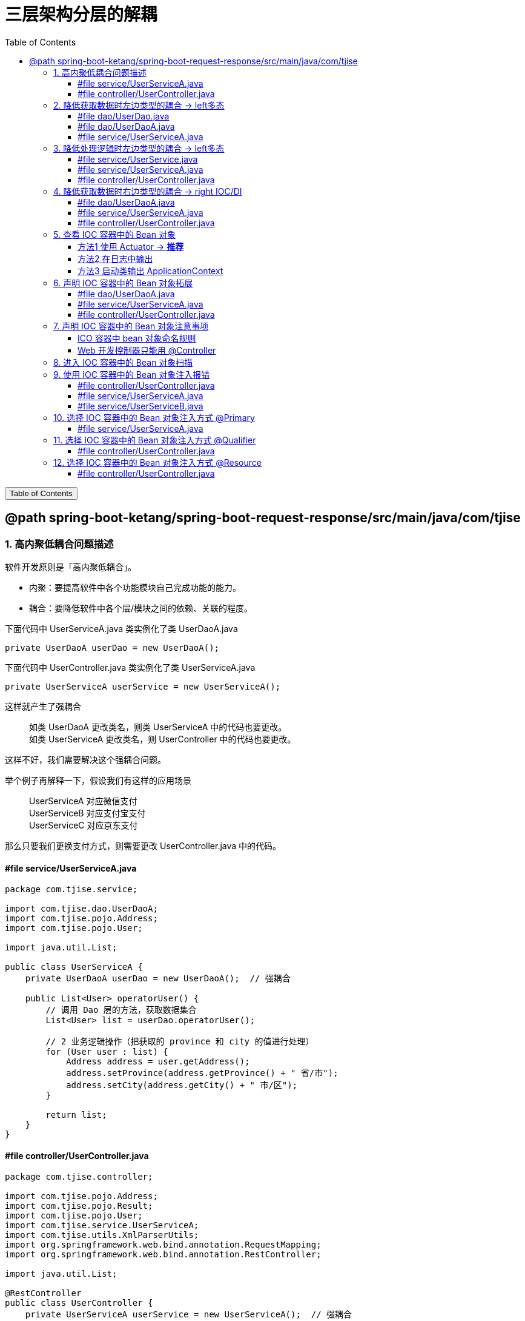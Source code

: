 :source-highlighter: pygments
:icons: font
:scripts: cjk
:stem: latexmath
:toc:
:toc: right
:toc-title: Table of Contents
:toclevels: 3

= 三层架构分层的解耦

++++
<button id="toggleButton">Table of Contents</button>
<script>
    // 获取按钮和 div 元素
    const toggleButton = document.getElementById('toggleButton');
    const contentDiv = document.getElementById('toc');
    contentDiv.style.display = 'block';

    // 添加点击事件监听器
    toggleButton.addEventListener('click', () => {
        // 切换 div 的显示状态
        // if (contentDiv.style.display === 'none' || contentDiv.style.display === '') {
        if (contentDiv.style.display === 'none') {
            contentDiv.style.display = 'block';
        } else {
            contentDiv.style.display = 'none';
        }
    });
</script>
++++

== @path spring-boot-ketang/spring-boot-request-response/src/main/java/com/tjise


=== 1. 高内聚低耦合问题描述
软件开发原则是「高内聚低耦合」。

* 内聚：要提高软件中各个功能模块自己完成功能的能力。
* 耦合：要降低软件中各个层/模块之间的依赖、关联的程度。


.下面代码中 UserServiceA.java 类实例化了类 UserDaoA.java
[source,java]
----
private UserDaoA userDao = new UserDaoA();
----

.下面代码中 UserController.java 类实例化了类 UserServiceA.java
[source,java]
----
private UserServiceA userService = new UserServiceA();
----

这样就产生了强耦合::
    如类 UserDaoA 更改类名，则类 UserServiceA 中的代码也要更改。 +
    如类 UserServiceA 更改类名，则 UserController 中的代码也要更改。

这样不好，我们需要解决这个强耦合问题。


举个例子再解释一下，假设我们有这样的应用场景::
    UserServiceA 对应微信支付 +
    UserServiceB 对应支付宝支付 +
    UserServiceC 对应京东支付 +

那么只要我们更换支付方式，则需要更改 UserController.java 中的代码。

==== #file service/UserServiceA.java
[source,java,linenums,highlight=10]
----
package com.tjise.service;

import com.tjise.dao.UserDaoA;
import com.tjise.pojo.Address;
import com.tjise.pojo.User;

import java.util.List;

public class UserServiceA {
    private UserDaoA userDao = new UserDaoA();  // 强耦合

    public List<User> operatorUser() {
        // 调用 Dao 层的方法，获取数据集合
        List<User> list = userDao.operatorUser();

        // 2 业务逻辑操作（把获取的 province 和 city 的值进行处理）
        for (User user : list) {
            Address address = user.getAddress();
            address.setProvince(address.getProvince() + " 省/市");
            address.setCity(address.getCity() + " 市/区");
        }

        return list;
    }
}
----

==== #file controller/UserController.java
[source,java,linenums,highlight=15]
----
package com.tjise.controller;

import com.tjise.pojo.Address;
import com.tjise.pojo.Result;
import com.tjise.pojo.User;
import com.tjise.service.UserServiceA;
import com.tjise.utils.XmlParserUtils;
import org.springframework.web.bind.annotation.RequestMapping;
import org.springframework.web.bind.annotation.RestController;

import java.util.List;

@RestController
public class UserController {
    private UserServiceA userService = new UserServiceA();  // 强耦合

    @RequestMapping("/listUser")
    public Result listUser() {
        List<User> list = userService.operatorUser();
        // 3 把封装的数据响应给客户端
        return Result.success(list);
    }
}
----

=== 2. 降低获取数据时左边类型的耦合 -> left多态
我们需要从两个方面来进行解耦，分别是 #左边类型# 和 #右边的类实例化#。
====
private [red]#UserDaoA# userDao = [red]#new UserDoaA()#;
====

左边类型使用多态来解耦。

. 定义接口 UserDao
+
[source,java]
----
public interface UserDao {  // 定义接口
    public abstract List<User> operatorUser();  // 抽象方法
}
----

. 实现接口 UserDao
+
[source,java]
----
public class UserDaoA implements UserDao
----

. 使用接口 UserDao 来定义变量类型
+
[source,java]
----
private UserDao userDao = new UserDaoA();
----

详细看下面的代码。

==== #file dao/UserDao.java
[source,java,linenums]
----
package com.tjise.dao;

import com.tjise.pojo.User;

import java.util.List;

// 接口
public interface UserDao {
    // 抽象方法
    public abstract List<User> operatorUser();
}
----

==== #file dao/UserDaoA.java
[source,java,linenums]
----
package com.tjise.dao;

import com.tjise.controller.UserController;
import com.tjise.pojo.User;
import com.tjise.utils.XmlParserUtils;

import java.util.List;

// public class UserDaoA {
// -- new -- 实现接口 UserDao
public class UserDaoA implements UserDao {

    public List<User> operatorUser() {
        // 1 操作数据（解析 xml 文件，把数据封装到对象中）
        // 动态获取 user.xml 文件绝对路径
        String path = UserController.class.getClassLoader()
                .getResource("user.xml").getPath();
        System.out.println("path = " + path);
        List<User> list = XmlParserUtils.parse(path);
        return list;
    }
}
----

==== #file service/UserServiceA.java
[source,java,linenums]
----
package com.tjise.service;

import com.tjise.dao.UserDao;
import com.tjise.dao.UserDaoA;
import com.tjise.pojo.Address;
import com.tjise.pojo.User;

import java.util.List;

public class UserServiceA {

    // private UserDaoA userDao = new UserDaoA();
    // -- new -- 使用接口 UserDao 来定义变量类型(多态)
    private UserDao userDao = new UserDaoA();

    public List<User> operatorUser() {
        // 调用 Dao 层的方法，获取数据集合
        List<User> list = userDao.operatorUser();

        // 2 业务逻辑操作（把获取的 province 和 city 的值进行处理）
        for (User user : list) {
            Address address = user.getAddress();
            address.setProvince(address.getProvince() + " 省/市");
            address.setCity(address.getCity() + " 市/区");
        }

        return list;
    }
}
----

=== 3. 降低处理逻辑时左边类型的耦合 -> left多态
我们需要从两个方面来进行解耦，分别是 #左边类型# 和 #右边的类实例化#。
====
private [red]#UserServiceA# userService = [red]#new UserServiceA()#;
====

左边类型使用多态来解耦。

. 定义接口 UserService
+
[source,java]
----
public interface UserService {
    public abstract List<User> operatorUser();
}
----

. 实现接口 UserService
+
[source,java]
----
public class UserServiceA implements UserService {
----

. 使用接口 UserService 来定义变量类型
+
[source,java]
----
private UserService userService = new UserServiceA();
----

详细看下面的代码。

==== #file service/UserService.java
[source,java,linenums]
----
package com.tjise.service;

import com.tjise.pojo.User;

import java.util.List;

public interface UserService {
    public abstract List<User> operatorUser();
}
----

==== #file service/UserServiceA.java
[source,java,linenums]
----
package com.tjise.service;

import com.tjise.dao.UserDao;
import com.tjise.dao.UserDaoA;
import com.tjise.pojo.Address;
import com.tjise.pojo.User;

import java.util.List;

// public class UserServiceA {
// -- new -- 实现接口 UserService
public class UserServiceA implements UserService {

    // private UserDaoA userDao = new UserDaoA();
    // 使用接口 UserDao 来定义变量类型(多态)
    private UserDao userDao = new UserDaoA();

    public List<User> operatorUser() {
        // 调用 Dao 层的方法，获取数据集合
        List<User> list = userDao.operatorUser();

        // 2 业务逻辑操作（把获取的 province 和 city 的值进行处理）
        for (User user : list) {
            Address address = user.getAddress();
            address.setProvince(address.getProvince() + " 省/市");
            address.setCity(address.getCity() + " 市/区");
        }

        return list;
    }
}
----

==== #file controller/UserController.java
[source,java,linenums]
----
package com.tjise.controller;

import com.tjise.pojo.Address;
import com.tjise.pojo.Result;
import com.tjise.pojo.User;
import com.tjise.service.UserService;
import com.tjise.service.UserServiceA;
import com.tjise.utils.XmlParserUtils;
import org.springframework.web.bind.annotation.RequestMapping;
import org.springframework.web.bind.annotation.RestController;

import java.util.List;

@RestController
public class UserController {

    // private UserServiceA userService = new UserServiceA();
    private UserService userService = new UserServiceA();

    @RequestMapping("/listUser")
    public Result listUser() {
        List<User> list = userService.operatorUser();
        // 3 把封装的数据响应给客户端
        return Result.success(list);
    }
}
----

=== 4. 降低获取数据时右边类型的耦合 -> right IOC/DI
我们现在需要对右边的类实例化进行解耦。
====
service 层调用 Dao 层::
private UserDao userDao = [red]#new UserDaoA()#;
controller 层调用 Service 层::
private UserService userService = [red]#new UserServiceA()#;
====

右边类的实例化解耦有两步：

1. 使用 IOC 控制反转将实现类的对象放入框架的容器(称为IOC容器)。
+
[source,java]
----
@Component
public class UserDaoA implements UserDao {...}

@Component
public class UserServiceA implements UserService {...}
----

2. 使用 DI 依赖注入将IOC容器中的对象(Bean对象)赋值给接口定义的变量。
+
[source,java]
----
@Autowired  // 去 IOC 容器中找 UserDao 类型的对象进行使用
private UserDao userDao;  // service 层调用 Dao 层

@Autowired  // 去 IOC 容器中找 UserService 类型的对象进行使用
private UserService userService;  // controller 层调用 Service 层
----

详细看下面的代码。

.名词解释
****
* IOC: Inversion Of Control, 对象的创建控制权由程序自身转移到外部（容器），这种思想称为控制反转。

* DI: Dependecy Injection, 容器为应用程序提供运行时所依赖的资源，称为依赖注入。

* Bean对象: IOC容器中创建、管理的对象，称为 bean 对象。即由 @Component 注解的类生成的对象。
****

==== #file dao/UserDaoA.java
[source,java,linenums,highlight=12]
----
package com.tjise.dao;

import com.tjise.controller.UserController;
import com.tjise.pojo.User;
import com.tjise.utils.XmlParserUtils;
import org.springframework.stereotype.Component;

import java.util.List;


// -- new --
@Component
public class UserDaoA implements UserDao {

    public List<User> operatorUser() {
        // 1 操作数据（解析 xml 文件，把数据封装到对象中）
        // 动态获取 user.xml 文件绝对路径
        String path = UserController.class.getClassLoader()
                .getResource("user.xml").getPath();
        System.out.println("path = " + path);
        List<User> list = XmlParserUtils.parse(path);
        return list;
    }
}
----

==== #file service/UserServiceA.java
[source,java,linenums,highlight=13;19]
----
package com.tjise.service;

import com.tjise.dao.UserDao;
import com.tjise.dao.UserDaoA;
import com.tjise.pojo.Address;
import com.tjise.pojo.User;
import org.springframework.beans.factory.annotation.Autowired;
import org.springframework.stereotype.Component;

import java.util.List;

// -- new --
@Component
public class UserServiceA implements UserService {

    // 使用接口 UserDao 来定义变量类型(多态)
    // private UserDao userDao = new UserDaoA();
    // -- new start --
    @Autowired
    private UserDao userDao;
    // -- new end --

    public List<User> operatorUser() {
        // 调用 Dao 层的方法，获取数据集合
        List<User> list = userDao.operatorUser();

        // 2 业务逻辑操作（把获取的 province 和 city 的值进行处理）
        for (User user : list) {
            Address address = user.getAddress();
            address.setProvince(address.getProvince() + " 省/市");
            address.setCity(address.getCity() + " 市/区");
        }

        return list;
    }
}
----

==== #file controller/UserController.java
[source,java,linenums,highlight=20]
----
package com.tjise.controller;

import com.tjise.pojo.Address;
import com.tjise.pojo.Result;
import com.tjise.pojo.User;
import com.tjise.service.UserService;
import com.tjise.service.UserServiceA;
import com.tjise.utils.XmlParserUtils;
import org.springframework.beans.factory.annotation.Autowired;
import org.springframework.web.bind.annotation.RequestMapping;
import org.springframework.web.bind.annotation.RestController;

import java.util.List;

@RestController
public class UserController {

    // private UserService userService = new UserServiceA();
    // -- new start --
    @Autowired
    private UserService userService;
    // -- new end --

    @RequestMapping("/listUser")
    public Result listUser() {
        List<User> list = userService.operatorUser();
        // 3 把封装的数据响应给客户端
        return Result.success(list);
    }
}
----

=== 5. 查看 IOC 容器中的 Bean 对象
尽管社区版的 IDEA 没有 Ultimate 版的高级功能，依然可以通过代码和日志来查看 Spring IOC 容器中的对象。

下面是三种查看方式，经过测试都可以，推荐使用 Actuator 依赖来查看。

==== 方法1 使用 Actuator -> **推荐**
1. 在 `pom.xml` 中添加 Spring Boot Actuator 依赖，然后在浏览器中访问 `/actuator/beans` 端点来查看所有 Bean 信息。依赖如下：
+
```xml
<dependency>
    <groupId>org.springframework.boot</groupId>
    <artifactId>spring-boot-starter-actuator</artifactId>
</dependency>
```

2. 在 `application.properties` 文件中启用该端点：
+
```properties
management.endpoints.web.exposure.include=beans
```

3. 启动应用程序并访问 http://localhost:8080/actuator/beans 会看到所有 IoC 容器中的 Bean 及其依赖关系。ICO 容器中 bean 对象命名规则可参考下面内容。
+
[.thumb]
image::img/actuator_bean.png[]

==== 方法2 在日志中输出
1. 项目的 pom.xml 中正确引入 spring-boot-starter-logging 依赖
+
```xml
<!-- 打印日志-->
<dependency>
    <groupId>org.springframework.boot</groupId>
    <artifactId>spring-boot-starter-logging</artifactId>
</dependency>
```

2. 在 `application.properties` 或 `application.yml` 中设置 Spring 的日志级别为 `DEBUG` 来查看 Bean 的加载情况：
+
```properties
logging.level.org.springframework=DEBUG
```

3. 启动应用程序时，控制台会输出 Spring IOC 容器的详细信息，包括 Bean 的加载过程和依赖注入的日志。
+
image::img/ioc_bean_log.png[]

==== 方法3 启动类输出 ApplicationContext
**使用 `@SpringBootApplication` 和 `ApplicationContext`**：
你可以通过在 Spring Boot 项目中使用 `ApplicationContext` 来查看所有已注册的 Bean。以下是在项目启动类中打印出所有 Bean 的例子：

```java
@SpringBootApplication
public class MySpringBootApplication {
    public static void main(String[] args) {
        ApplicationContext context = SpringApplication.run(MySpringBootApplication.class, args);
        String[] beanNames = context.getBeanDefinitionNames();
        Arrays.sort(beanNames); // 排序，方便查看
        for (String beanName : beanNames) {
            System.out.println(beanName);
        }
    }
}
```

运行程序时，这会在控制台打印出 Spring IoC 容器中的所有 Bean 名称。

.有好多的 Bean
....
beanName = userController
beanName = userDaoA
beanName = userServiceA
等等......
....

=== 6. 声明 IOC 容器中的 Bean 对象拓展
前面我们使用 @Component 声明过 IOC 容器中的 bean 对象了，现在再来拓展一下相应的内容。

要把某个对象交给 IOC 容器管理，需要在对应的类上添加如下注解之一：

[cols="15%,25%,60%",options="header"]
|===
|注解            |说明                        |位置
|@Component     | 声明 bean 对象的基础注解     |一般不属于以下三类时，可用此注解，比如定义的工具类、POJO 实体类等
|@Controller    .3+.^| @Component 的衍生注解  | 标注在 controller 层的控制器类上
|@Service                                    | 标注在 service 层的业务类上，比 @Component 主义化更强
|@Repository                                 | 标注在 dao 层数据访问类上（由于与 mybatis 整合会使用 @Mapper，所以用的少）
|===

下面用相应的注解来做一些更改吧!

==== #file dao/UserDaoA.java
[source,java,linenums,highlight=13]
----
package com.tjise.dao;

import com.tjise.controller.UserController;
import com.tjise.pojo.User;
import com.tjise.utils.XmlParserUtils;
import org.springframework.stereotype.Component;
import org.springframework.stereotype.Repository;

import java.util.List;


// @Component
@Repository  // -- new --
public class UserDaoA implements UserDao {

    public List<User> operatorUser() {
        // 1 操作数据（解析 xml 文件，把数据封装到对象中）
        // 动态获取 user.xml 文件绝对路径
        String path = UserController.class.getClassLoader()
                .getResource("user.xml").getPath();
        System.out.println("path = " + path);
        List<User> list = XmlParserUtils.parse(path);
        return list;
    }
}
----

==== #file service/UserServiceA.java
[source,java,linenums,highlight=15]
----
package com.tjise.service;

import com.tjise.dao.UserDao;
import com.tjise.dao.UserDaoA;
import com.tjise.pojo.Address;
import com.tjise.pojo.User;
import org.springframework.beans.factory.annotation.Autowired;
import org.springframework.stereotype.Component;
import org.springframework.stereotype.Service;

import java.util.List;


// @Component
@Service    // -- new --
public class UserServiceA implements UserService {

    // 使用接口 UserDao 来定义变量类型(多态)
    // private UserDao userDao = new UserDaoA();
    @Autowired
    private UserDao userDao;

    public List<User> operatorUser() {
        // 调用 Dao 层的方法，获取数据集合
        List<User> list = userDao.operatorUser();

        // 2 业务逻辑操作（把获取的 province 和 city 的值进行处理）
        for (User user : list) {
            Address address = user.getAddress();
            address.setProvince(address.getProvince() + " 省/市");
            address.setCity(address.getCity() + " 市/区");
        }
        return list;
    }
}
----

==== #file controller/UserController.java
[source,java,linenums,highlight=15;16]
----
package com.tjise.controller;

import com.tjise.pojo.Address;
import com.tjise.pojo.Result;
import com.tjise.pojo.User;
import com.tjise.service.UserService;
import com.tjise.service.UserServiceA;
import com.tjise.utils.XmlParserUtils;
import org.springframework.beans.factory.annotation.Autowired;
import org.springframework.web.bind.annotation.RequestMapping;
import org.springframework.web.bind.annotation.RestController;

import java.util.List;

// -- new -- 说明一下: 该注解已经包含了 @Controller
@RestController
public class UserController {

    @Autowired
    private UserService userService;

    @RequestMapping("/listUser")
    public Result listUser() {
        List<User> list = userService.operatorUser();
        // 3 把封装的数据响应给客户端
        return Result.success(list);
    }
}
----

=== 7. 声明 IOC 容器中的 Bean 对象注意事项


==== ICO 容器中 bean 对象命名规则
1. 声明 bean 的时候，如果没有指定 value 属性，则 Bean 对象名称默认为类名首字母小写。

** 如默认的 UserController 类对应的 IOC 容器中的 bean 对象名字为 userController

** 具体查看方法请参 《查看 IOC 容器中的 Bean 对象》一节

+
.bean 名字默认为小驼峰
[.thumb]
image::img/ioc_bean_name.png[默认bean对象命名,640]


2. 声明 bean 的时候，也可以通过 value 属性指定 bean 的名称。
+
bean 名称被指定 @Service(value="userServiceAAA")，如下面截图和代码所示。
+
[.thumb]
image::img/ioc_bean_name_assigned.png[指定bean对象命名,640]

===== #file service/UserServiceA.java
[source,java,linenums]
----
package com.tjise.service;

import com.tjise.dao.UserDao;
import com.tjise.dao.UserDaoA;
import com.tjise.pojo.Address;
import com.tjise.pojo.User;
import org.springframework.beans.factory.annotation.Autowired;
import org.springframework.stereotype.Component;
import org.springframework.stereotype.Service;

import java.util.List;

// @Service
// @Service(value="userServiceAAA")
@Service("userServiceAAA")    // -- new -- 可以省略 value
public class UserServiceA implements UserService {

    @Autowired
    private UserDao userDao;

    public List<User> operatorUser() {
        // 调用 Dao 层的方法，获取数据集合
        List<User> list = userDao.operatorUser();

        // 2 业务逻辑操作（把获取的 province 和 city 的值进行处理）
        for (User user : list) {
            Address address = user.getAddress();
            address.setProvince(address.getProvince() + " 省/市");
            address.setCity(address.getCity() + " 市/区");
        }
        return list;
    }
}
----

==== Web 开发控制器只能用 @Controller
目前来说，我们使用以上四个注解都可以声明 bean，但是在集成后端 web 开发之后，声明控制器(Controller) 的 bean 只能用 @Controler。
当前的应用已经加入了起步依赖 spring-boot-starter-web，所以我们使用 @RestController 就可以了。

.为什么控制器 bean 只能用 `@Controller`？
****
虽然从 Spring IOC 容器的角度来看，`@Component` 和其他衍生注解（如 `@Controller`）在技术上都可以注册 bean，但 `@Controller` 是专门用于控制器类的注解。Spring MVC 框架会扫描所有带有 `@Controller` 注解的类，并将其视为处理 HTTP 请求的控制器。

- *`@Controller` 的作用不仅仅是声明 bean*，它还告诉 Spring 这个类是一个 Web 控制器，它应该参与处理 HTTP 请求。
- 如果你用其他注解（例如 `@Service` 或 `@Component`）来声明控制器类，Spring MVC 不会识别它为一个控制器，导致 HTTP 请求无法被正确处理。
****

NOTE: @RestController 注解已经包含了 @Controller 注释。

=== 8. 进入 IOC 容器中的 Bean 对象扫描
前面声明 bean 的四大注解，要想生效，还需要被组件扫描注解 @ComponentScan 扫描。

@ComponentScan 注解虽然没有显式配置，但是实际上已经包含在了引导类声明注解 @SpringBootApplication 中，##默认扫描的范围是引导类所在包及其子包##，按 Ctrl 点击 @SpringBootApplication 可查看包含的其他注解。

.启动类已经包含了 @ComponentScan 注解
image::img/ioc_component_scan.png[]


.查看代码目录结构
....
tree spring-boot-request-response/src/main/java
└── com
    └── tjise
        ├── RequestAndResponseSpringBootApplication.java  // 启动类
        ├── controller
        │   └── UserController.java
        ├── dao
        │   ├── UserDao.java
        │   └── UserDaoA.java
        ├── pojo
        │   ├── Address.java
        │   ├── Result.java
        │   └── User.java
        ├── service
        │   ├── UserService.java
        │   └── UserServiceA.java
        └── utils
            └── XmlParserUtils.java
....

所以只要四大注解（@Component, @Controller, @Service, @Repository）修饰的文件们超出了 tjise 目录，注解就无法生效了。您可以试试哟！

=== 9. 使用 IOC 容器中的 Bean 对象注入报错
@Autowired 注解注入 bean 对象，##默认是按类的类型进行查找的##，所以如果存在多个相同类型的 bean 对象，将会报错。

新建 UserServiceB.java 后，3 个文件的关键代码如下面颜色高亮部分。

.运行项目报错如下:
....
Field userService in com.tjise.controller.UserController required a single bean, but 2 were found:
	- userServiceA: defined in file [/Users/swot/aio/java/springboot/spring-boot-request-response/target/classes/com/swot/service/UserServiceA.class]
	- userServiceB: defined in file [/Users/swot/aio/java/springboot/spring-boot-request-response/target/classes/com/swot/service/UserServiceB.class]

Action:

Consider marking one of the beans as @Primary, updating the consumer to accept multiple beans, or using @Qualifier to identify the bean that should be consumed
....

上面给出了报错原因是 UserController 需要一个 bean 对象，但是找到了两个。
同时也给出了两种解决方案为使用注解 @Primary 或 @Qualifier。
下面分别对 @Primary 和 @Qualifier 进行测试。

NOTE: 下面还额外介绍了 java 提供的注解 @Resource 来解决这个问题。用法和 @Qualifier 类似。

==== #file controller/UserController.java
.使用 @Autowired 注入 ICO 容器中的 bean 对象给变量 userService
[source,java,linenums,highlight=18;19]
----
package com.tjise.controller;

import com.tjise.pojo.Address;
import com.tjise.pojo.Result;
import com.tjise.pojo.User;
import com.tjise.service.UserService;
import com.tjise.service.UserServiceA;
import com.tjise.utils.XmlParserUtils;
import org.springframework.beans.factory.annotation.Autowired;
import org.springframework.web.bind.annotation.RequestMapping;
import org.springframework.web.bind.annotation.RestController;

import java.util.List;

@RestController
public class UserController {

    @Autowired  // 只要一个 UserService 类型的 IOC bean 对象
    private UserService userService;

    @RequestMapping("/listUser")
    public Result listUser() {
        List<User> list = userService.operatorUser();
        // 3 把封装的数据响应给客户端
        return Result.success(list);
    }
}
----

==== #file service/UserServiceA.java
.IOC 容器中的 UserService 类型的 bean 对象为 userServiceA
[source,java,linenums,highlight=13;14;26;27]
----
package com.tjise.service;

import com.tjise.dao.UserDao;
import com.tjise.dao.UserDaoA;
import com.tjise.pojo.Address;
import com.tjise.pojo.User;
import org.springframework.beans.factory.annotation.Autowired;
import org.springframework.stereotype.Component;
import org.springframework.stereotype.Service;

import java.util.List;

@Service    // --new-- IOC bean 是 UserService 类型的 userServiceA
public class UserServiceA implements UserService {

    @Autowired
    private UserDao userDao;

    public List<User> operatorUser() {
        // 调用 Dao 层的方法，获取数据集合
        List<User> list = userDao.operatorUser();

        // 2 业务逻辑操作（把获取的 province 和 city 的值进行处理）
        for (User user : list) {
            Address address = user.getAddress();
            address.setProvince(address.getProvince() + " 省/市A");
            address.setCity(address.getCity() + " 市/区A");
        }
        return list;
    }
}
----

==== #file service/UserServiceB.java
.IOC 容器中的 UserService 类型的 bean 对象为 userServiceB
[source,java,linenums,highlight=13;14;26;27]
----
package com.tjise.service;

import com.tjise.dao.UserDao;
import com.tjise.dao.UserDaoA;
import com.tjise.pojo.Address;
import com.tjise.pojo.User;
import org.springframework.beans.factory.annotation.Autowired;
import org.springframework.stereotype.Component;
import org.springframework.stereotype.Service;

import java.util.List;

@Service    // --new-- IOC bean 是 UserService 类型的 userServiceB
public class UserServiceB implements UserService {

    @Autowired
    private UserDao userDao;

    public List<User> operatorUser() {
        // 调用 Dao 层的方法，获取数据集合
        List<User> list = userDao.operatorUser();

        // 2 业务逻辑操作（把获取的 province 和 city 的值进行处理）
        for (User user : list) {
            Address address = user.getAddress();
            address.setProvince(address.getProvince() + " 省/市B");
            address.setCity(address.getCity() + " 市/区B");
        }
        return list;
    }
}
----

=== 10. 选择 IOC 容器中的 Bean 对象注入方式 @Primary
使用 @Primary 注解标注生成的 bean 对象会被优先使用。测试将 @Primary 注解加在 UserServiceA 实现类上，再启动项目会发现此时使用了 bean 对象 userServiceA。

[.thumb]
image::img/Primary.png[]

如果将 @Primary 注解加在 UserServiceB 类上，则会使用 bean 对象 userServiceB，测试省略。

==== #file service/UserServiceA.java
.IOC 容器中的 UserService 类型的 bean 对象为 userServiceA
[source,java,linenums,highlight=15..17;29;30]
----
package com.tjise.service;

import com.tjise.dao.UserDao;
import com.tjise.dao.UserDaoA;
import com.tjise.pojo.Address;
import com.tjise.pojo.User;
import org.springframework.beans.factory.annotation.Autowired;
import org.springframework.context.annotation.Primary;
import org.springframework.stereotype.Component;
import org.springframework.stereotype.Service;

import java.util.List;


@Service    // --new-- IOC bean 对象是 UserService 类型的 userServiceA
@Primary    // 加入新注解以解决多个 @Autowired 只要一个Bean 的问题
public class UserServiceA implements UserService {

    @Autowired
    private UserDao userDao;

    public List<User> operatorUser() {
        // 调用 Dao 层的方法，获取数据集合
        List<User> list = userDao.operatorUser();

        // 2 业务逻辑操作（把获取的 province 和 city 的值进行处理）
        for (User user : list) {
            Address address = user.getAddress();
            address.setProvince(address.getProvince() + " 省/市A");
            address.setCity(address.getCity() + " 市/区A");
        }
        return list;
    }
}
----

=== 11. 选择 IOC 容器中的 Bean 对象注入方式 @Qualifier
在使用 @Autowired 注入 bean 对象的时候，使用 @Qualifier 注解来指定使用哪个 bean 对象。

==== #file controller/UserController.java
.使用 @Qualifier(bean对象名) 注入 ICO 容器中的 bean 对象给变量 userService
[source,java,linenums,highlight=19;20]
----
package com.tjise.controller;

import com.tjise.pojo.Address;
import com.tjise.pojo.Result;
import com.tjise.pojo.User;
import com.tjise.service.UserService;
import com.tjise.service.UserServiceA;
import com.tjise.utils.XmlParserUtils;
import org.springframework.beans.factory.annotation.Autowired;
import org.springframework.web.bind.annotation.RequestMapping;
import org.springframework.web.bind.annotation.RestController;

import java.util.List;

@RestController
public class UserController {

    @Autowired  // 只要一个 UserService 类型的 IOC bean
    // @Qualifier("userServiceA")   // 使用 userServiceA
    @Qualifier("userServiceB")      // 使用 userServiceB
    private UserService userService;

    @RequestMapping("/listUser")
    public Result listUser() {
        List<User> list = userService.operatorUser();
        // 3 把封装的数据响应给客户端
        return Result.success(list);
    }
}
----

=== 12. 选择 IOC 容器中的 Bean 对象注入方式 @Resource
在使用 @Autowired 注入 bean 对象的时候，使用 @Resource 注解来指定使用哪个 bean 对象。

NOTE: @Resource 是 java 提供的注解。

==== #file controller/UserController.java
.使用 @Resource 注解来指定使用哪个 bean 对象给变量 userService
[source,java,linenums,highlight=21;22]
----
package com.tjise.controller;

import com.tjise.pojo.Address;
import com.tjise.pojo.Result;
import com.tjise.pojo.User;
import com.tjise.service.UserService;
import com.tjise.service.UserServiceA;
import com.tjise.utils.XmlParserUtils;
import org.springframework.beans.factory.annotation.Autowired;
import org.springframework.web.bind.annotation.RequestMapping;
import org.springframework.web.bind.annotation.RestController;

import javax.annotation.Resource;
import java.util.List;


@RestController
public class UserController {

    @Autowired  // 只要一个 UserService 类型的 IOC bean
    @Resource(name="userServiceA")      // 使用 userServiceA
    // @Resource(name="userServiceB")      // 使用 userServiceB
    // @Qualifier("userServiceA")       // 使用 userServiceA
    // @Qualifier("userServiceB")       // 使用 userServiceB
    private UserService userService;

    @RequestMapping("/listUser")
    public Result listUser() {
        List<User> list = userService.operatorUser();
        // 3 把封装的数据响应给客户端
        return Result.success(list);
    }
}
----


